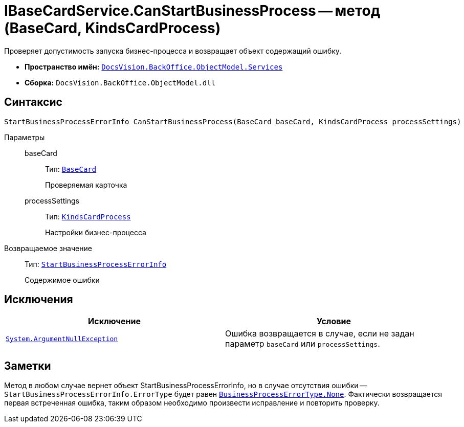 = IBaseCardService.CanStartBusinessProcess -- метод (BaseCard, KindsCardProcess)

Проверяет допустимость запуска бизнес-процесса и возвращает объект содержащий ошибку.

* *Пространство имён:* `xref:BackOffice-ObjectModel-Services-Entities:Services_NS.adoc[DocsVision.BackOffice.ObjectModel.Services]`
* *Сборка:* `DocsVision.BackOffice.ObjectModel.dll`

== Синтаксис

[source,csharp]
----
StartBusinessProcessErrorInfo CanStartBusinessProcess(BaseCard baseCard, KindsCardProcess processSettings)
----

Параметры::
baseCard:::
Тип: `xref:BackOffice-ObjectModel-BaseCard:BaseCard_CL.adoc[BaseCard]`
+
Проверяемая карточка

processSettings:::
Тип: `xref:BackOffice-ObjectModel-Kinds:KindsCardProcess_CL.adoc[KindsCardProcess]`
+
Настройки бизнес-процесса

Возвращаемое значение::
Тип: `xref:BackOffice-ObjectModel-Services-Entities:Entities/StartBusinessProcessErrorInfo_CL.adoc[StartBusinessProcessErrorInfo]`
+
Содержимое ошибки

== Исключения

[cols=",",options="header"]
|===
|Исключение |Условие
|`http://msdn.microsoft.com/ru-ru/library/system.argumentnullexception.aspx[System.ArgumentNullException]` |Ошибка возвращается в случае, если не задан параметр `baseCard` или `processSettings`.
|===

== Заметки

Метод в любом случае вернет объект StartBusinessProcessErrorInfo, но в случае отсутствия ошибки -- `StartBusinessProcessErrorInfo.ErrorType` будет равен `xref:BackOffice-ObjectModel-Services-Entities:Entities/BusinessProcessErrorType_EN.adoc[BusinessProcessErrorType.None]`. Фактически возвращается первая встреченная ошибка, таким образом необходимо произвести исправление и повторить проверку.
